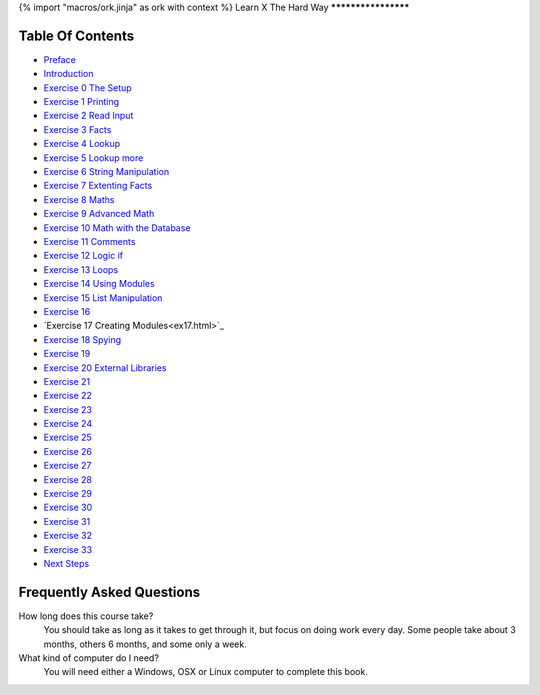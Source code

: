 {% import "macros/ork.jinja" as ork with context %}
Learn X The Hard Way
********************


Table Of Contents
=================

* `Preface <preface.html>`_
* `Introduction <introduction.html>`_
* `Exercise 0 The Setup <ex0.html>`_
* `Exercise 1 Printing <ex1.html>`_
* `Exercise 2 Read Input <ex2.html>`_
* `Exercise 3 Facts <ex3.html>`_
* `Exercise 4 Lookup <ex4.html>`_
* `Exercise 5 Lookup more <ex5.html>`_
* `Exercise 6 String Manipulation <ex6.html>`_
* `Exercise 7 Extenting Facts <ex7.html>`_
* `Exercise 8 Maths <ex8.html>`_
* `Exercise 9 Advanced Math <ex9.html>`_
* `Exercise 10 Math with the Database <ex10.html>`_
* `Exercise 11 Comments <ex11.html>`_
* `Exercise 12 Logic if <ex12.html>`_
* `Exercise 13 Loops <ex13.html>`_
* `Exercise 14 Using Modules <ex14.html>`_
* `Exercise 15 List Manipulation <ex15.html>`_
* `Exercise 16 <ex16.html>`_
* `Exercise 17 Creating Modules<ex17.html>`_
* `Exercise 18 Spying <ex18.html>`_
* `Exercise 19 <ex19.html>`_
* `Exercise 20 External Libraries <ex20.html>`_
* `Exercise 21 <ex21.html>`_
* `Exercise 22 <ex22.html>`_
* `Exercise 23 <ex23.html>`_
* `Exercise 24 <ex24.html>`_
* `Exercise 25 <ex25.html>`_
* `Exercise 26 <ex26.html>`_
* `Exercise 27 <ex27.html>`_
* `Exercise 28 <ex28.html>`_
* `Exercise 29 <ex29.html>`_
* `Exercise 30 <ex30.html>`_
* `Exercise 31 <ex31.html>`_
* `Exercise 32 <ex32.html>`_
* `Exercise 33 <ex33.html>`_
* `Next Steps <next.html>`_

.. _faq:

Frequently Asked Questions
==========================

How long does this course take?
    You should take as long as it takes to get through it, but focus on doing work every day.
    Some people take about 3 months, others 6 months, and some only a week.

What kind of computer do I need?
    You will need either a Windows, OSX or Linux computer to complete this book.
